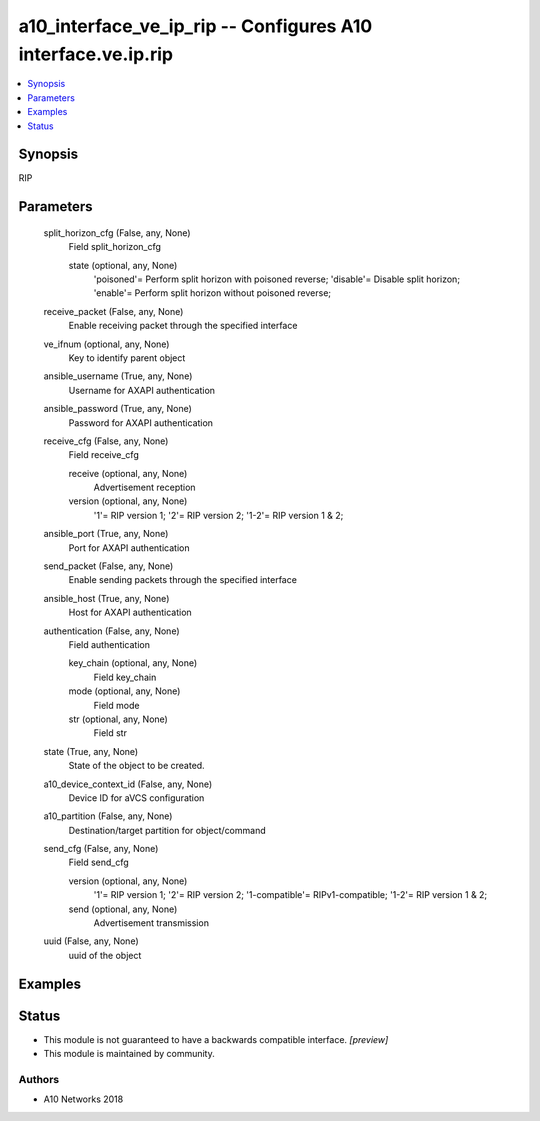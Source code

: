 .. _a10_interface_ve_ip_rip_module:


a10_interface_ve_ip_rip -- Configures A10 interface.ve.ip.rip
=============================================================

.. contents::
   :local:
   :depth: 1


Synopsis
--------

RIP






Parameters
----------

  split_horizon_cfg (False, any, None)
    Field split_horizon_cfg


    state (optional, any, None)
      'poisoned'= Perform split horizon with poisoned reverse; 'disable'= Disable split horizon; 'enable'= Perform split horizon without poisoned reverse;



  receive_packet (False, any, None)
    Enable receiving packet through the specified interface


  ve_ifnum (optional, any, None)
    Key to identify parent object


  ansible_username (True, any, None)
    Username for AXAPI authentication


  ansible_password (True, any, None)
    Password for AXAPI authentication


  receive_cfg (False, any, None)
    Field receive_cfg


    receive (optional, any, None)
      Advertisement reception


    version (optional, any, None)
      '1'= RIP version 1; '2'= RIP version 2; '1-2'= RIP version 1 & 2;



  ansible_port (True, any, None)
    Port for AXAPI authentication


  send_packet (False, any, None)
    Enable sending packets through the specified interface


  ansible_host (True, any, None)
    Host for AXAPI authentication


  authentication (False, any, None)
    Field authentication


    key_chain (optional, any, None)
      Field key_chain


    mode (optional, any, None)
      Field mode


    str (optional, any, None)
      Field str



  state (True, any, None)
    State of the object to be created.


  a10_device_context_id (False, any, None)
    Device ID for aVCS configuration


  a10_partition (False, any, None)
    Destination/target partition for object/command


  send_cfg (False, any, None)
    Field send_cfg


    version (optional, any, None)
      '1'= RIP version 1; '2'= RIP version 2; '1-compatible'= RIPv1-compatible; '1-2'= RIP version 1 & 2;


    send (optional, any, None)
      Advertisement transmission



  uuid (False, any, None)
    uuid of the object









Examples
--------

.. code-block:: yaml+jinja

    





Status
------




- This module is not guaranteed to have a backwards compatible interface. *[preview]*


- This module is maintained by community.



Authors
~~~~~~~

- A10 Networks 2018

